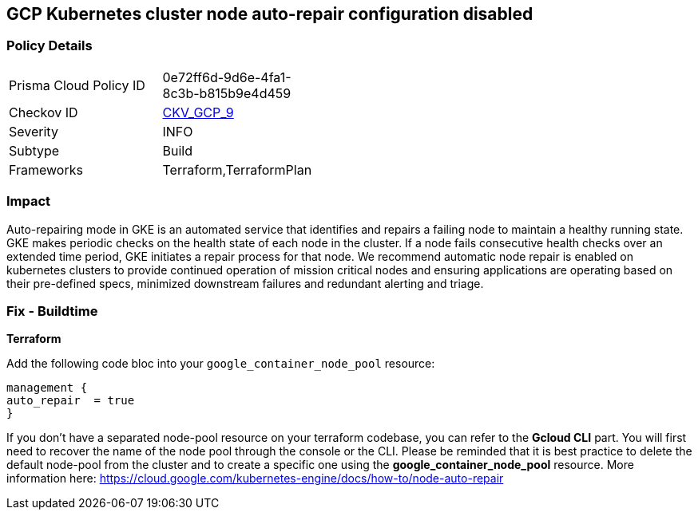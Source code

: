 == GCP Kubernetes cluster node auto-repair configuration disabled


=== Policy Details 

[width=45%]
[cols="1,1"]
|=== 
|Prisma Cloud Policy ID 
| 0e72ff6d-9d6e-4fa1-8c3b-b815b9e4d459

|Checkov ID 
| https://github.com/bridgecrewio/checkov/tree/master/checkov/terraform/checks/resource/gcp/GKENodePoolAutoRepairEnabled.py[CKV_GCP_9]

|Severity
|INFO

|Subtype
|Build
//, Run

|Frameworks
|Terraform,TerraformPlan

|=== 



=== Impact
Auto-repairing mode in GKE is an automated service that identifies and repairs a failing node to maintain a healthy running state.
GKE makes periodic checks on the health state of each node in the cluster.
If a node fails consecutive health checks over an extended time period, GKE initiates a repair process for that node.
We recommend automatic node repair is enabled on kubernetes clusters to provide continued operation of mission critical nodes and ensuring applications are operating based on their pre-defined specs, minimized downstream failures and redundant alerting and triage.

////
=== Fix - Runtime


* Gcloud CLI* 


Use the following command line to enable the node-pool automatic repair feature:
[,bash]
----
gcloud container node-pools update pool-name
--cluster cluster-name \
--zone compute-zone \
--enable-autorepair
----

More information here: https://cloud.google.com/kubernetes-engine/docs/how-to/node-auto-repai
////

=== Fix - Buildtime


*Terraform* 


Add the following code bloc into your `google_container_node_pool` resource:

----
management {
auto_repair  = true
}
----

If you don't have a separated node-pool resource on your terraform codebase, you can refer to the *Gcloud CLI* part.
You will first need to recover the name of the node pool through the console or the CLI.
Please be reminded that it is best practice to delete the default node-pool from the cluster and to create a specific one using the *google_container_node_pool* resource.
More information here: https://cloud.google.com/kubernetes-engine/docs/how-to/node-auto-repair
